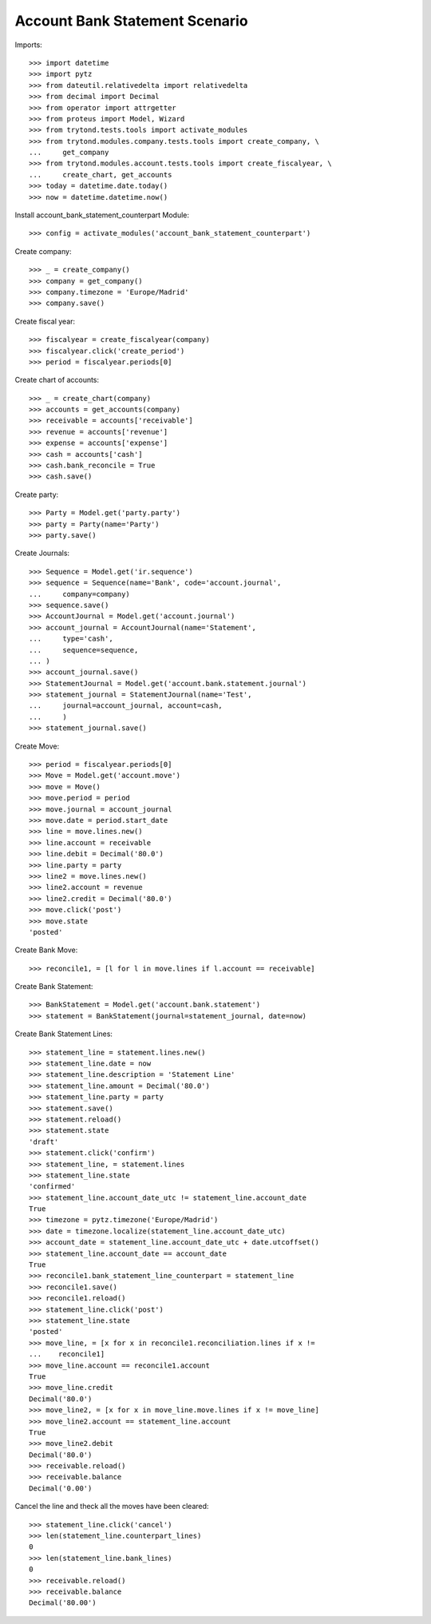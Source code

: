 ================================
Account Bank Statement  Scenario
================================

Imports::

    >>> import datetime
    >>> import pytz
    >>> from dateutil.relativedelta import relativedelta
    >>> from decimal import Decimal
    >>> from operator import attrgetter
    >>> from proteus import Model, Wizard
    >>> from trytond.tests.tools import activate_modules
    >>> from trytond.modules.company.tests.tools import create_company, \
    ...     get_company
    >>> from trytond.modules.account.tests.tools import create_fiscalyear, \
    ...     create_chart, get_accounts
    >>> today = datetime.date.today()
    >>> now = datetime.datetime.now()

Install account_bank_statement_counterpart Module::

    >>> config = activate_modules('account_bank_statement_counterpart')

Create company::

    >>> _ = create_company()
    >>> company = get_company()
    >>> company.timezone = 'Europe/Madrid'
    >>> company.save()

Create fiscal year::

    >>> fiscalyear = create_fiscalyear(company)
    >>> fiscalyear.click('create_period')
    >>> period = fiscalyear.periods[0]

Create chart of accounts::

    >>> _ = create_chart(company)
    >>> accounts = get_accounts(company)
    >>> receivable = accounts['receivable']
    >>> revenue = accounts['revenue']
    >>> expense = accounts['expense']
    >>> cash = accounts['cash']
    >>> cash.bank_reconcile = True
    >>> cash.save()

Create party::

    >>> Party = Model.get('party.party')
    >>> party = Party(name='Party')
    >>> party.save()

Create Journals::

    >>> Sequence = Model.get('ir.sequence')
    >>> sequence = Sequence(name='Bank', code='account.journal',
    ...     company=company)
    >>> sequence.save()
    >>> AccountJournal = Model.get('account.journal')
    >>> account_journal = AccountJournal(name='Statement',
    ...     type='cash',
    ...     sequence=sequence,
    ... )
    >>> account_journal.save()
    >>> StatementJournal = Model.get('account.bank.statement.journal')
    >>> statement_journal = StatementJournal(name='Test',
    ...     journal=account_journal, account=cash,
    ...     )
    >>> statement_journal.save()

Create Move::

    >>> period = fiscalyear.periods[0]
    >>> Move = Model.get('account.move')
    >>> move = Move()
    >>> move.period = period
    >>> move.journal = account_journal
    >>> move.date = period.start_date
    >>> line = move.lines.new()
    >>> line.account = receivable
    >>> line.debit = Decimal('80.0')
    >>> line.party = party
    >>> line2 = move.lines.new()
    >>> line2.account = revenue
    >>> line2.credit = Decimal('80.0')
    >>> move.click('post')
    >>> move.state
    'posted'

Create Bank Move::

    >>> reconcile1, = [l for l in move.lines if l.account == receivable]

Create Bank Statement::

    >>> BankStatement = Model.get('account.bank.statement')
    >>> statement = BankStatement(journal=statement_journal, date=now)

Create Bank Statement Lines::

    >>> statement_line = statement.lines.new()
    >>> statement_line.date = now
    >>> statement_line.description = 'Statement Line'
    >>> statement_line.amount = Decimal('80.0')
    >>> statement_line.party = party
    >>> statement.save()
    >>> statement.reload()
    >>> statement.state
    'draft'
    >>> statement.click('confirm')
    >>> statement_line, = statement.lines
    >>> statement_line.state
    'confirmed'
    >>> statement_line.account_date_utc != statement_line.account_date
    True
    >>> timezone = pytz.timezone('Europe/Madrid')
    >>> date = timezone.localize(statement_line.account_date_utc)
    >>> account_date = statement_line.account_date_utc + date.utcoffset()
    >>> statement_line.account_date == account_date
    True
    >>> reconcile1.bank_statement_line_counterpart = statement_line
    >>> reconcile1.save()
    >>> reconcile1.reload()
    >>> statement_line.click('post')
    >>> statement_line.state
    'posted'
    >>> move_line, = [x for x in reconcile1.reconciliation.lines if x !=
    ...    reconcile1]
    >>> move_line.account == reconcile1.account
    True
    >>> move_line.credit
    Decimal('80.0')
    >>> move_line2, = [x for x in move_line.move.lines if x != move_line]
    >>> move_line2.account == statement_line.account
    True
    >>> move_line2.debit
    Decimal('80.0')
    >>> receivable.reload()
    >>> receivable.balance
    Decimal('0.00')

Cancel the line and theck all the moves have been cleared::

    >>> statement_line.click('cancel')
    >>> len(statement_line.counterpart_lines)
    0
    >>> len(statement_line.bank_lines)
    0
    >>> receivable.reload()
    >>> receivable.balance
    Decimal('80.00')

